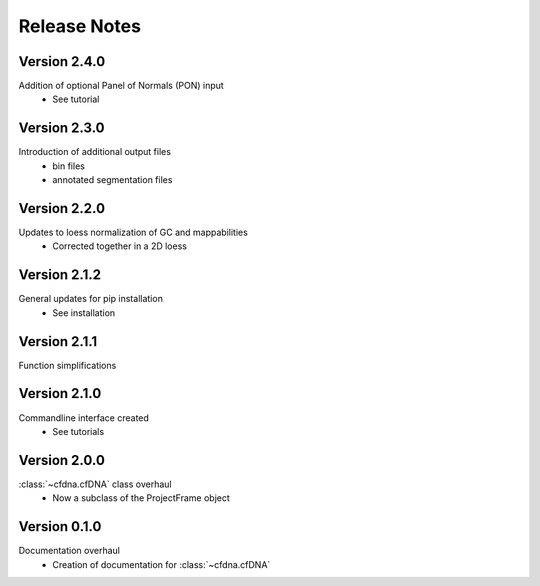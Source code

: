 Release Notes
=============

.. role:: small
.. role:: smaller


Version 2.4.0
-------------
Addition of optional Panel of Normals (PON) input
	- See tutorial


Version 2.3.0
-------------
Introduction of additional output files
	- bin files
	- annotated segmentation files


Version 2.2.0
-------------
Updates to loess normalization of GC and mappabilities
	- Corrected together in a 2D loess


Version 2.1.2
-------------
General updates for pip installation
	- See installation


Version 2.1.1
-------------
Function simplifications


Version 2.1.0
-------------
Commandline interface created
	- See tutorials


Version 2.0.0
-------------
:class:`~cfdna.cfDNA` class overhaul
	- Now a subclass of the ProjectFrame object


Version 0.1.0
-------------

Documentation overhaul
	- Creation of documentation for :class:`~cfdna.cfDNA`
